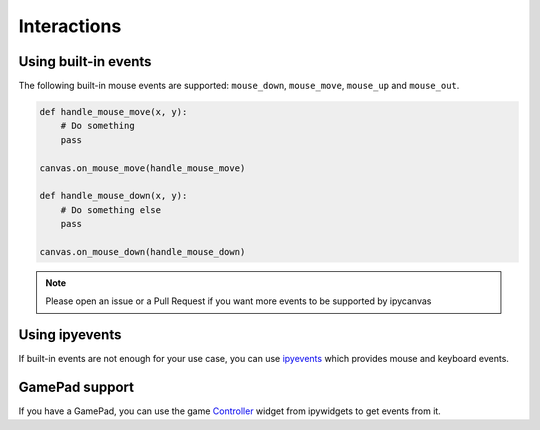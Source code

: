 Interactions
============

Using built-in events
---------------------

The following built-in mouse events are supported: ``mouse_down``, ``mouse_move``, ``mouse_up`` and ``mouse_out``.

.. code:: Python

    def handle_mouse_move(x, y):
        # Do something
        pass

    canvas.on_mouse_move(handle_mouse_move)

    def handle_mouse_down(x, y):
        # Do something else
        pass

    canvas.on_mouse_down(handle_mouse_down)

.. note::
    Please open an issue or a Pull Request if you want more events to be supported by ipycanvas

Using ipyevents
---------------

If built-in events are not enough for your use case, you can use `ipyevents <https://github.com/mwcraig/ipyevents>`_ which provides mouse and keyboard events.

GamePad support
---------------

If you have a GamePad, you can use the game `Controller <https://ipywidgets.readthedocs.io/en/stable/examples/Widget%20List.html#Controller>`_ widget from ipywidgets to get events from it.
